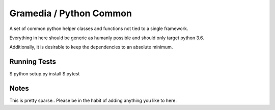 Gramedia / Python Common
========================

A set of common python helper classes and functions not tied to a single framework.

Everything in here should be generic as humanly possible and should only target python 3.6.

Additionally, it is desirable to keep the dependencies to an absolute minimum.

Running Tests
-------------

$ python setup.py install
$ pytest

Notes
-----

This is pretty sparse.. Please be in the habit of adding anything you like to here.
